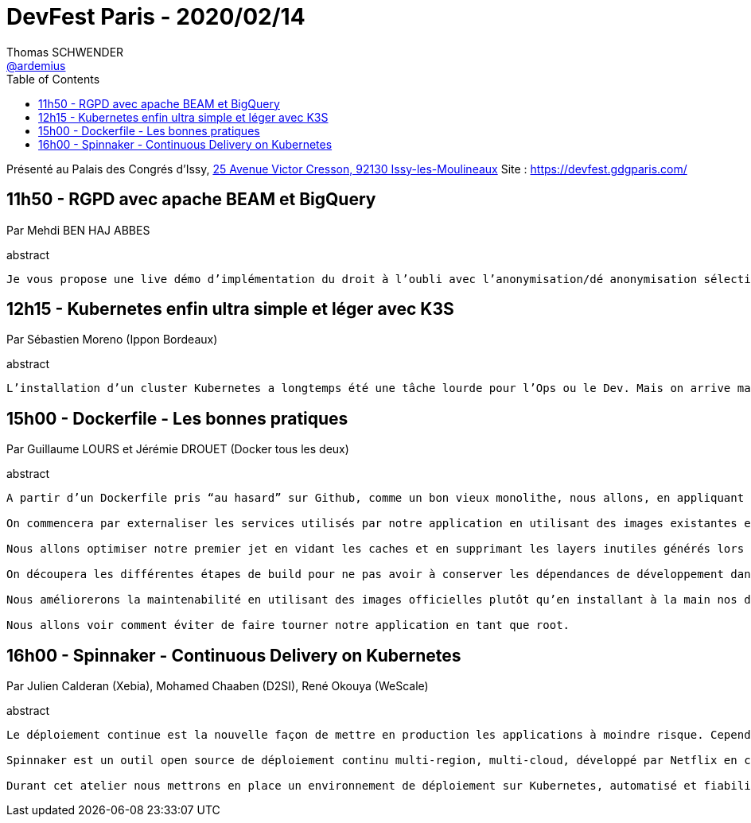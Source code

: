 = DevFest Paris - 2020/02/14
Thomas SCHWENDER <https://github.com/ardemius[@ardemius]>
// Handling GitHub admonition blocks icons
ifndef::env-github[:icons: font]
ifdef::env-github[]
:status:
:outfilesuffix: .adoc
:caution-caption: :fire:
:important-caption: :exclamation:
:note-caption: :paperclip:
:tip-caption: :bulb:
:warning-caption: :warning:
endif::[]
:imagesdir: images
:source-highlighter: highlightjs
// Next 2 ones are to handle line breaks in some particular elements (list, footnotes, etc.)
:lb: pass:[<br> +]
:sb: pass:[<br>]
// check https://github.com/Ardemius/personal-wiki/wiki/AsciiDoctor-tips for tips on table of content in GitHub
:toc: macro
:toclevels: 1
// To turn off figure caption labels and numbers
//:figure-caption!:
// Same for examples
//:example-caption!:
// To turn off ALL captions
:caption:

toc::[]

Présenté au Palais des Congrés d'Issy, https://goo.gl/maps/xYdir7CWMTnyeHt46[25 Avenue Victor Cresson, 92130 Issy-les-Moulineaux]
Site : https://devfest.gdgparis.com/

== 11h50 - RGPD avec apache BEAM et BigQuery

Par Mehdi BEN HAJ ABBES

.abstract
----
Je vous propose une live démo d’implémentation du droit à l’oubli avec l’anonymisation/dé anonymisation sélective de vos données personnelles en batch et en streaming, le tout en moins de 15 min :)
----

== 12h15 - Kubernetes enfin ultra simple et léger avec K3S

Par Sébastien Moreno (Ippon Bordeaux)

.abstract
----
L’installation d’un cluster Kubernetes a longtemps été une tâche lourde pour l’Ops ou le Dev. Mais on arrive maintenant dans une ère de maturité dans les distributions Kubernetes, avec notamment Rancher, Openshift… mais aussi les installeurs du cloud comme EKS de AWS. Ici je propose d’explorer dans un Quickie une autre distribution issue de Rancher, ultra-légère, ultra simple, prête pour la prod et l’IOT. K3S débarrasse Kubernetes de sa complexité de ses plugins superflus et change Kubernetes en simple binaire à lancer sur vos machines. Au programme: explication de ce que ça cache sous le capot et de la démo !
----

== 15h00 - Dockerfile - Les bonnes pratiques

Par Guillaume LOURS et Jérémie DROUET (Docker tous les deux)

.abstract
----
A partir d’un Dockerfile pris “au hasard” sur Github, comme un bon vieux monolithe, nous allons, en appliquant les bonnes pratiques, transformer cette application en un ensemble de microservices réutilisables et compréhensibles

On commencera par externaliser les services utilisés par notre application en utilisant des images existantes et les associant dans un fichier Compose.

Nous allons optimiser notre premier jet en vidant les caches et en supprimant les layers inutiles générés lors du build de notre application.

On découpera les différentes étapes de build pour ne pas avoir à conserver les dépendances de développement dans l’image finale

Nous améliorerons la maintenabilité en utilisant des images officielles plutôt qu’en installant à la main nos dépendances.

Nous allons voir comment éviter de faire tourner notre application en tant que root.
----

== 16h00 - Spinnaker - Continuous Delivery on Kubernetes

Par Julien Calderan (Xebia), Mohamed Chaaben (D2SI), René Okouya (WeScale)

.abstract
----
Le déploiement continue est la nouvelle façon de mettre en production les applications à moindre risque. Cependant la mise en place des stratégies de déploiement peut s’avérer souvent complexe.

Spinnaker est un outil open source de déploiement continu multi-region, multi-cloud, développé par Netflix en collaboration avec d’autre grands acteurs du Cloud tel que Google, Microsoft, Amazon et Pivotal.

Durant cet atelier nous mettrons en place un environnement de déploiement sur Kubernetes, automatisé et fiabilisé grâce à Spinnaker. Venez découvrir comment déployer sereinement vos applications grâce à Spinnaker !
----

